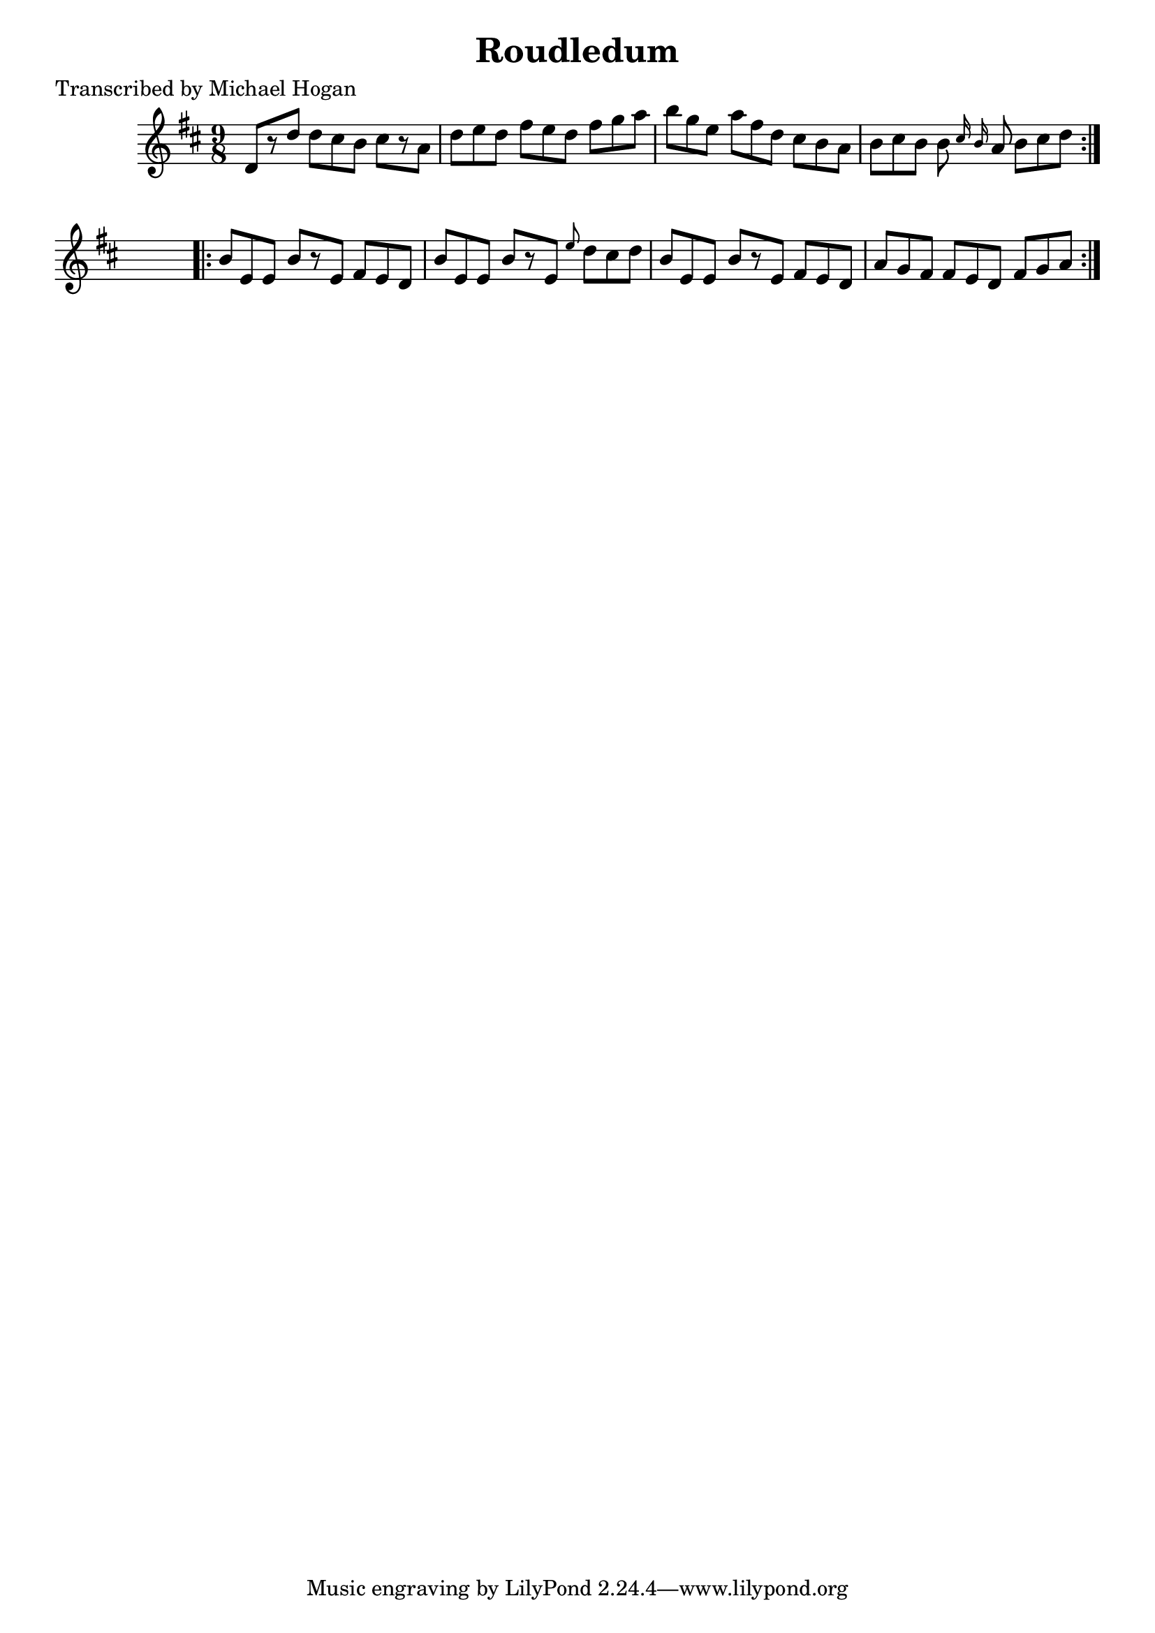 
\version "2.16.2"
% automatically converted by musicxml2ly from xml/1125_mh.xml

%% additional definitions required by the score:
\language "english"


\header {
    poet = "Transcribed by Michael Hogan"
    encoder = "abc2xml version 63"
    encodingdate = "2015-01-25"
    title = Roudledum
    }

\layout {
    \context { \Score
        autoBeaming = ##f
        }
    }
PartPOneVoiceOne =  \relative d' {
    \repeat volta 2 {
        \key d \major \time 9/8 d8 [ r8 d'8 ] d8 [ cs8 b8 ] cs8 [ r8 a8
        ] | % 2
        d8 [ e8 d8 ] fs8 [ e8 d8 ] fs8 [ g8 a8 ] | % 3
        b8 [ g8 e8 ] a8 [ fs8 d8 ] cs8 [ b8 a8 ] | % 4
        b8 [ cs8 b8 ] b8 \grace { cs16 b16 } a8 b8 [ cs8 d8 ] }
    s8 \repeat volta 2 {
        | % 5
        b8 [ e,8 e8 ] b'8 [ r8 e,8 ] fs8 [ e8 d8 ] | % 6
        b'8 [ e,8 e8 ] b'8 [ r8 e,8 ] \grace { e'8 } d8 [ cs8 d8 ] | % 7
        b8 [ e,8 e8 ] b'8 [ r8 e,8 ] fs8 [ e8 d8 ] | % 8
        a'8 [ g8 fs8 ] fs8 [ e8 d8 ] fs8 [ g8 a8 ] }
    }


% The score definition
\score {
    <<
        \new Staff <<
            \context Staff << 
                \context Voice = "PartPOneVoiceOne" { \PartPOneVoiceOne }
                >>
            >>
        
        >>
    \layout {}
    % To create MIDI output, uncomment the following line:
    %  \midi {}
    }


